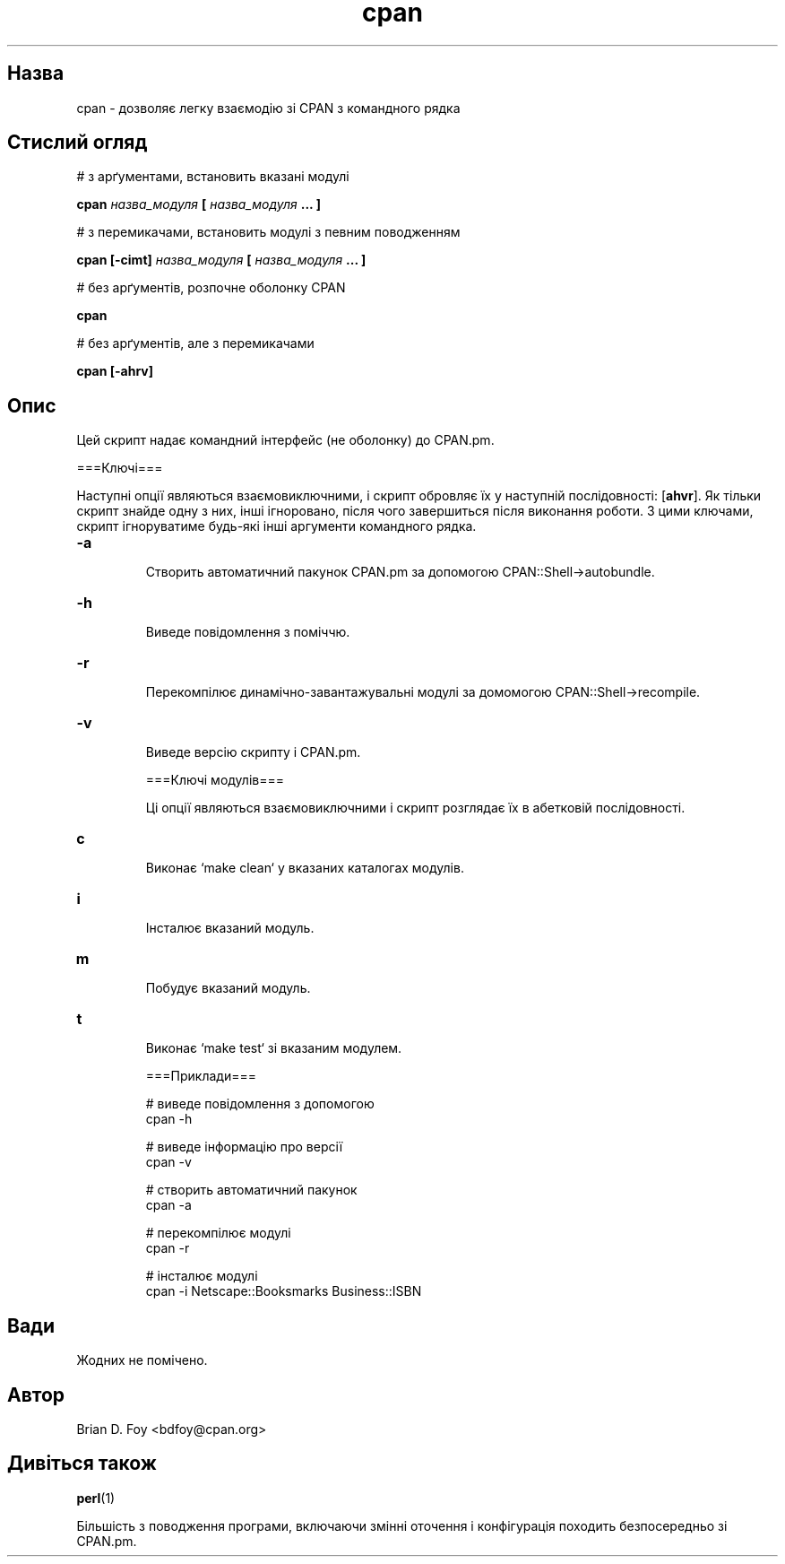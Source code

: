 ." © 2005-2007 DLOU, GNU FDL
." URL: <http://docs.linux.org.ua/index.php/Man_Contents>
." Supported by <docs@linux.org.ua>
."
." Permission is granted to copy, distribute and/or modify this document
." under the terms of the GNU Free Documentation License, Version 1.2
." or any later version published by the Free Software Foundation;
." with no Invariant Sections, no Front-Cover Texts, and no Back-Cover Texts.
." 
." A copy of the license is included  as a file called COPYING in the
." main directory of the man-pages-* source package.
."
." This manpage has been automatically generated by wiki2man.py
." This tool can be found at: <http://wiki2man.sourceforge.net>
." Please send any bug reports, improvements, comments, patches, etc. to
." E-mail: <wiki2man-develop@lists.sourceforge.net>.

.TH "cpan" "1" "2007-10-27-16:31" "© 2005-2007 DLOU, GNU FDL" "2007-10-27-16:31"

.SH " Назва "
.PP
cpan \- дозволяє легку взаємодію зі CPAN з командного рядка 

.SH " Стислий огляд "
.PP
# з арґументами, встановить вказані модулі 

.br

\fBcpan \fR\fIназва_модуля\fR\fB [ \fR\fIназва_модуля\fR\fB ... ]\fR 
.br

.br
 # з перемикачами, встановить модулі з певним поводженням 

.br

\fBcpan [\-cimt] \fR\fIназва_модуля\fR\fB [ \fR\fIназва_модуля\fR\fB ... ]\fR 
.br

.br
 # без арґументів, розпочне оболонку CPAN 

.br

\fBcpan\fR 
.br

.br
 # без арґументів, але з перемикачами 

.br

\fBcpan [\-ahrv]\fR

.SH " Опис "
.PP
Цей скрипт надає командний інтерфейс (не оболонку) до CPAN.pm. 

===Ключі=== 

Наступні опції являються взаємовиключними, і скрипт обровляє їх у наступній послідовності: [\fBahvr\fR]. Як тільки скрипт знайде одну з них, інші ігноровано, після чого завершиться після виконання роботи. З цими ключами, скрипт ігноруватиме будь\-які інші аргументи командного рядка. 

.TP
.B \fB\-a\fR
 Створить автоматичний пакунок CPAN.pm за допомогою CPAN::Shell\->autobundle. 

.TP
.B \fB\-h\fR
 Виведе повідомлення з поміччю. 

.TP
.B \fB\-r\fR
 Перекомпілює динамічно\-завантажувальні модулі за домомогою CPAN::Shell\->recompile. 

.TP
.B \fB\-v\fR
 Виведе версію скрипту і CPAN.pm. 

===Ключі модулів=== 

Ці опції являються взаємовиключними і скрипт розглядає їх в абетковій послідовності. 

.TP
.B \fBc\fR
 Виконає `make clean` у вказаних каталогах модулів. 

.TP
.B \fBi\fR
 Інсталює вказаний модуль. 

.TP
.B \fBm\fR
 Побудує вказаний модуль. 

.TP
.B \fBt\fR
 Виконає `make test` зі вказаним модулем. 

===Приклади=== 

.RS
.nf
       # виведе повідомлення з допомогою
       cpan \-h

       # виведе інформацію про версії
       cpan \-v

       # створить автоматичний пакунок
       cpan \-a

       # перекомпілює модулі
       cpan \-r

       # інсталює модулі
       cpan \-i Netscape::Booksmarks Business::ISBN

.fi
.RE

.SH " Вади "
.PP
Жодних не помічено. 

.SH " Автор "
.PP
Brian D. Foy <bdfoy@cpan.org> 

.SH " Дивіться також "
.PP
\fBperl\fR(1) 

Більшість з поводження програми, включаючи змінні оточення і конфігурація походить безпосередньо зі CPAN.pm. 

